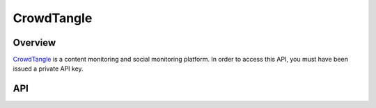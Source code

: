 CrowdTangle
===========

********
Overview
********

`CrowdTangle <https://www.crowdtangle.com/>`_ is a content monitoring and social monitoring platform. In order
to access this API, you must have been issued a private API key.

***
API
***

.. autoclass :: parsons.CrowdTangle
   :inherited-members:
